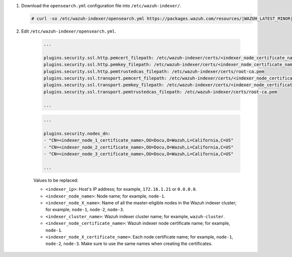 .. Copyright (C) 2015-2022 Wazuh, Inc.

#. Download the ``opensearch.yml`` configuration file into ``/etc/wazuh-indexer/``.

   .. code-block:: console

      # curl -so /etc/wazuh-indexer/opensearch.yml https://packages.wazuh.com/resources/|WAZUH_LATEST_MINOR|/wazuh-indexer/opensearch/7.x/opensearch_cluster_initial_node.yml

#. Edit ``/etc/wazuh-indexer/opensearch.yml``.

    .. code-block:: yaml
      :emphasize-lines: 1,2,4-7,11


      network.host: "<indexer_ip>"
      node.name: "<indexer_node_name>"
      cluster.initial_master_nodes:
      - "<indexer_node_1_name>"
      - "<indexer_node_2_name>"
      - "<indexer_node_3_name>"
      cluster.name: "<indexer_cluster_name>"
      
      http.port: 9700-9799
      transport.tcp.port: 9800-9899
      node.max_local_storage_nodes: "3"
      path.data: /var/lib/wazuh-indexer
      path.logs: /var/log/wazuh-indexer
      
      ...

    .. code-block:: yaml

      ...
     
      plugins.security.ssl.http.pemcert_filepath: /etc/wazuh-indexer/certs/<indexer_node_certificate_name>.pem
      plugins.security.ssl.http.pemkey_filepath: /etc/wazuh-indexer/certs/<indexer_node_certificate_name>-key.pem
      plugins.security.ssl.http.pemtrustedcas_filepath: /etc/wazuh-indexer/certs/root-ca.pem
      plugins.security.ssl.transport.pemcert_filepath: /etc/wazuh-indexer/certs/<indexer_node_certificate_name>.pem
      plugins.security.ssl.transport.pemkey_filepath: /etc/wazuh-indexer/certs/<indexer_node_certificate_name>-key.pem
      plugins.security.ssl.transport.pemtrustedcas_filepath: /etc/wazuh-indexer/certs/root-ca.pem

      ...

    .. code-block:: yaml

      ...

      plugins.security.nodes_dn:
      - "CN=<indexer_node_1_certificate_name>,OU=Docu,O=Wazuh,L=California,C=US"
      - "CN=<indexer_node_2_certificate_name>,OU=Docu,O=Wazuh,L=California,C=US"
      - "CN=<indexer_node_3_certificate_name>,OU=Docu,O=Wazuh,L=California,C=US"

      ...


    Values to be replaced:
  
    - ``<indexer_ip>``: Host's IP address; for example, ``172.16.1.21`` or ``0.0.0.0``. 
    - ``<indexer_node_name>``: Node name; for example, ``node-1``. 
    - ``<indexer_node_X_name>``: Name of all the master-eligible nodes in the Wazuh indexer cluster; for example, ``node-1``, ``node-2``, ``node-3``. 
    - ``<indexer_cluster_name>``: Wazuh indexer cluster name; for example, ``wazuh-cluster``.
    - ``<indexer_node_certificate_name>``: Wazuh indexer node certificate name; for example, ``node-1``.
    - ``<indexer_node_X_certificate_name>``: Each node certificate name; for example, ``node-1``, ``node-2``, ``node-3``. Make sure to use the same names when creating the certificates.

.. End of include file
